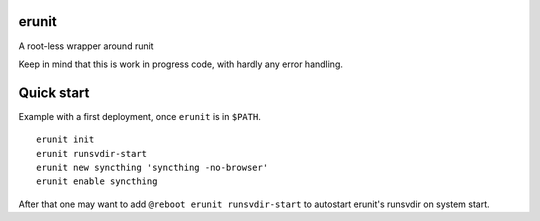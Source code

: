 erunit
======

A root-less wrapper around runit

Keep in mind that this is work in progress code, with hardly any error handling.

Quick start
===========

Example with a first deployment, once ``erunit`` is in ``$PATH``.

::

    erunit init
    erunit runsvdir-start
    erunit new syncthing 'syncthing -no-browser'
    erunit enable syncthing

After that one may want to add ``@reboot erunit runsvdir-start`` to autostart erunit's runsvdir on system start.

